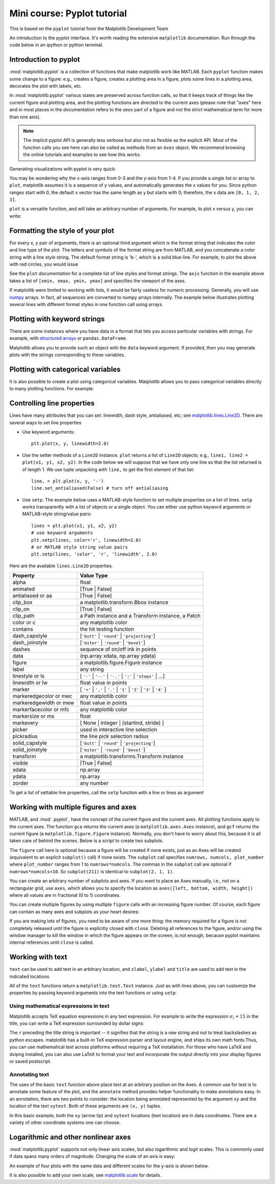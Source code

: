 Mini course: Pyplot tutorial
============================
.. index::
  single: Pyplot; python

This is based on the ``pyplot`` tutorial from the Matplotlib Development Team


An introduction to the pyplot interface. It's worth reading the
extensive ``matplotlib`` documentation. Run through the code below
in an ipython or python terminal.

Introduction to pyplot
-----------------------

:mod:`matplotlib.pyplot` is a collection of functions that make matplotlib
work like MATLAB.  Each ``pyplot`` function makes some change to a figure:
e.g., creates a figure, creates a plotting area in a figure, plots some lines
in a plotting area, decorates the plot with labels, etc.

In :mod:`matplotlib.pyplot` various states are preserved
across function calls, so that it keeps track of things like
the current figure and plotting area, and the plotting
functions are directed to the current axes (please note that "axes" here
and in most places in the documentation refers to the *axes*
part of a figure and not the strict mathematical term for more than one axis).

.. note::

   The implicit pyplot API is generally less verbose but also not as flexible as the
   explicit API.  Most of the function calls you see here can also be called
   as methods from an ``Axes`` object. We recommend browsing the online tutorials
   and examples to see how this works. 

Generating visualizations with pyplot is very quick:

.. code-block:: Python
    :caption: |python|

    import matplotlib.pyplot as plt

    plt.plot([1, 2, 3, 4])
    plt.ylabel('some numbers')
    plt.show()

You may be wondering why the x-axis ranges from 0-3 and the y-axis
from 1-4.  If you provide a single list or array to
``plot``, matplotlib assumes it is a
sequence of y values, and automatically generates the x values for
you.  Since python ranges start with 0, the default x vector has the
same length as y but starts with 0; therefore, the x data are
``[0, 1, 2, 3]``.

``plot`` is a versatile function, and will take an arbitrary number of
arguments.  For example, to plot x versus y, you can write:

.. code-block:: Python
    :caption: |python|

    plt.plot([1, 2, 3, 4], [1, 4, 9, 16])

Formatting the style of your plot
----------------------------------
.. index::
  pair: Pyplot; Formatting 

For every x, y pair of arguments, there is an optional third argument
which is the format string that indicates the color and line type of
the plot.  The letters and symbols of the format string are from
MATLAB, and you concatenate a color string with a line style string.
The default format string is 'b-', which is a solid blue line.  For
example, to plot the above with red circles, you would issue

.. code-block:: Python
    :caption: |python|

    plt.plot([1, 2, 3, 4], [1, 4, 9, 16], 'ro')
    plt.axis((0, 6, 0, 20))
    plt.show()

See the ``plot`` documentation for a complete
list of line styles and format strings.  The
``axis`` function in the example above takes a
list of ``[xmin, xmax, ymin, ymax]`` and specifies the viewport of the
axes.

If matplotlib were limited to working with lists, it would be fairly
useless for numeric processing.  Generally, you will use `numpy
<https://numpy.org/>`_ arrays.  In fact, all sequences are
converted to numpy arrays internally.  The example below illustrates
plotting several lines with different format styles in one function call
using arrays.

.. code-block:: Python
    :caption: |python|

    import numpy as np

    # evenly sampled time at 200ms intervals
    t = np.arange(0., 5., 0.2)

    # red dashes, blue squares and green triangles
    plt.plot(t, t, 'r--', t, t**2, 'bs', t, t**3, 'g^')
    plt.show()


Plotting with keyword strings
-------------------------------
.. index::
  pair: Pyplot; Keyword Strings

There are some instances where you have data in a format that lets you
access particular variables with strings. For example, with `structured arrays`_
or ``pandas.DataFrame``.

.. _structured arrays: https://numpy.org/doc/stable/user/basics.rec.html#structured-arrays

Matplotlib allows you to provide such an object with
the ``data`` keyword argument. If provided, then you may generate plots with
the strings corresponding to these variables.

.. code-block:: Python
    :caption: |python|

    data = {'a': np.arange(50),
            'c': np.random.randint(0, 50, 50),
            'd': np.random.randn(50)}
    data['b'] = data['a'] + 10 * np.random.randn(50)
    data['d'] = np.abs(data['d']) * 100

    plt.scatter('a', 'b', c='c', s='d', data=data)
    plt.xlabel('entry a')
    plt.ylabel('entry b')
    plt.show()


Plotting with categorical variables
------------------------------------
.. index::
  pair: Pyplot; Categorical Variables

It is also possible to create a plot using categorical variables.
Matplotlib allows you to pass categorical variables directly to
many plotting functions. For example:

.. code-block:: Python
    :caption: |python|

    names = ['group_a', 'group_b', 'group_c']
    values = [1, 10, 100]

    plt.figure(figsize=(9, 3))

    plt.subplot(131)
    plt.bar(names, values)
    plt.subplot(132)
    plt.scatter(names, values)
    plt.subplot(133)
    plt.plot(names, values)
    plt.suptitle('Categorical Plotting')
    plt.show()


Controlling line properties
-----------------------------
.. index::
  pair: Pyploy; Line Properties

Lines have many attributes that you can set: linewidth, dash style,
antialiased, etc; see `matplotlib.lines.Line2D <https://matplotlib.org/stable/api/_as_gen/matplotlib.lines.Line2D.html>`_.  There are
several ways to set line properties

* Use keyword arguments::

      plt.plot(x, y, linewidth=2.0)


* Use the setter methods of a ``Line2D`` instance.  ``plot`` returns a list
  of ``Line2D`` objects; e.g., ``line1, line2 = plot(x1, y1, x2, y2)``.  In the code
  below we will suppose that we have only
  one line so that the list returned is of length 1.  We use tuple unpacking with
  ``line,`` to get the first element of that list::

      line, = plt.plot(x, y, '-')
      line.set_antialiased(False) # turn off antialiasing

* Use ``setp``.  The example below
  uses a MATLAB-style function to set multiple properties
  on a list of lines.  ``setp`` works transparently with a list of objects
  or a single object.  You can either use python keyword arguments or
  MATLAB-style string/value pairs::

      lines = plt.plot(x1, y1, x2, y2)
      # use keyword arguments
      plt.setp(lines, color='r', linewidth=2.0)
      # or MATLAB style string value pairs
      plt.setp(lines, 'color', 'r', 'linewidth', 2.0)


Here are the available ``lines.Line2D`` properties.

======================  ==================================================
Property                Value Type
======================  ==================================================
alpha                   float
animated                [True | False]
antialiased or aa       [True | False]
clip_box                a matplotlib.transform.Bbox instance
clip_on                 [True | False]
clip_path               a Path instance and a Transform instance, a Patch
color or c              any matplotlib color
contains                the hit testing function
dash_capstyle           [``'butt'`` | ``'round'`` | ``'projecting'``]
dash_joinstyle          [``'miter'`` | ``'round'`` | ``'bevel'``]
dashes                  sequence of on/off ink in points
data                    (np.array xdata, np.array ydata)
figure                  a matplotlib.figure.Figure instance
label                   any string
linestyle or ls         [ ``'-'`` | ``'--'`` | ``'-.'`` | ``':'`` | ``'steps'`` | ...]
linewidth or lw         float value in points
marker                  [ ``'+'`` | ``','`` | ``'.'`` | ``'1'`` | ``'2'`` | ``'3'`` | ``'4'`` ]
markeredgecolor or mec  any matplotlib color
markeredgewidth or mew  float value in points
markerfacecolor or mfc  any matplotlib color
markersize or ms        float
markevery               [ None | integer | (startind, stride) ]
picker                  used in interactive line selection
pickradius              the line pick selection radius
solid_capstyle          [``'butt'`` | ``'round'`` | ``'projecting'``]
solid_joinstyle         [``'miter'`` | ``'round'`` | ``'bevel'``]
transform               a matplotlib.transforms.Transform instance
visible                 [True | False]
xdata                   np.array
ydata                   np.array
zorder                  any number
======================  ==================================================

To get a list of settable line properties, call the
``setp`` function with a line or lines as argument

.. sourcecode:: ipython
    :caption: |cli| |python|

    In [69]: lines = plt.plot([1, 2, 3])

    In [70]: plt.setp(lines)
      alpha: float
      animated: [True | False]
      antialiased or aa: [True | False]
      ...snip

Working with multiple figures and axes
---------------------------------------
.. index::
  pair: Pyplot; Multiple figures

.. index::
  pair: Pyplot; Multiple Axes

MATLAB, and :mod:`.pyplot`, have the concept of the current figure
and the current axes.  All plotting functions apply to the current
axes.  The function ``gca`` returns the current axes (a
``matplotlib.axes.Axes`` instance), and ``gcf`` returns the current
figure (a ``matplotlib.figure.Figure`` instance). Normally, you don't have to
worry about this, because it is all taken care of behind the scenes.  Below
is a script to create two subplots.

.. code-block:: Python
    :caption: |python|

    def f(t):
        return np.exp(-t) * np.cos(2*np.pi*t)

    t1 = np.arange(0.0, 5.0, 0.1)
    t2 = np.arange(0.0, 5.0, 0.02)

    plt.figure()
    plt.subplot(211)
    plt.plot(t1, f(t1), 'bo', t2, f(t2), 'k')

    plt.subplot(212)
    plt.plot(t2, np.cos(2*np.pi*t2), 'r--')
    plt.show()

The ``figure`` call here is optional because a figure will be created
if none exists, just as an Axes will be created (equivalent to an explicit
``subplot()`` call) if none exists.
The ``subplot`` call specifies ``numrows,
numcols, plot_number`` where ``plot_number`` ranges from 1 to
``numrows*numcols``.  The commas in the ``subplot`` call are
optional if ``numrows*numcols<10``.  So ``subplot(211)`` is identical
to ``subplot(2, 1, 1)``.

You can create an arbitrary number of subplots
and axes.  If you want to place an Axes manually, i.e., not on a
rectangular grid, use ``axes``,
which allows you to specify the location as ``axes([left, bottom,
width, height])`` where all values are in fractional (0 to 1)
coordinates. 

You can create multiple figures by using multiple
``figure`` calls with an increasing figure
number.  Of course, each figure can contain as many axes and subplots
as your heart desires:

.. code-block:: python
    :caption: |python|
    
    import matplotlib.pyplot as plt
    plt.figure(1)                # the first figure
    plt.subplot(211)             # the first subplot in the first figure
    plt.plot([1, 2, 3])
    plt.subplot(212)             # the second subplot in the first figure
    plt.plot([4, 5, 6])
    
    plt.figure(2)                # a second figure
    plt.plot([4, 5, 6])          # creates a subplot() by default

    plt.figure(1)                # first figure current;
                                 # subplot(212) still current
    plt.subplot(211)             # make subplot(211) in the first figure
                                 # current
    plt.title('Easy as 1, 2, 3') # subplot 211 title


If you are making lots of figures, you need to be aware of one
more thing: the memory required for a figure is not completely
released until the figure is explicitly closed with
``close``.  Deleting all references to the
figure, and/or using the window manager to kill the window in which
the figure appears on the screen, is not enough, because pyplot
maintains internal references until ``close``
is called.

.. _working-with-text:

Working with text
------------------
.. index::
  pair: Pyplot; Text; 

``text`` can be used to add text in an arbitrary location, and
``xlabel``, ``ylabel`` and ``title`` are used to add
text in the indicated locations 

.. code-block:: Python
    :caption: |python|

    mu, sigma = 100, 15
    x = mu + sigma * np.random.randn(10000)

    # the histogram of the data
    n, bins, patches = plt.hist(x, 50, density=True, facecolor='g', alpha=0.75)


    plt.xlabel('Smarts')
    plt.ylabel('Probability')
    plt.title('Histogram of IQ')
    plt.text(60, .025, r'$\mu=100,\ \sigma=15$')
    plt.axis([40, 160, 0, 0.03])
    plt.grid(True)
    plt.show()


All of the ``text`` functions return a ``matplotlib.text.Text``
instance.  Just as with lines above, you can customize the properties by
passing keyword arguments into the text functions or using ``setp``:

.. code-block:: python
    :caption: |python|

    t = plt.xlabel('my data', fontsize=14, color='red')


Using mathematical expressions in text
~~~~~~~~~~~~~~~~~~~~~~~~~~~~~~~~~~~~~~
.. index::
  pair: Pyplot; Mathematical expressions 

Matplotlib accepts TeX equation expressions in any text expression.
For example to write the expression :math:`\sigma_i=15` in the title,
you can write a TeX expression surrounded by dollar signs:

.. code-block:: python
    :caption: |python|

    plt.title(r'$\sigma_i=15$')

The ``r`` preceding the title string is important -- it signifies
that the string is a *raw* string and not to treat backslashes as
python escapes.  matplotlib has a built-in TeX expression parser and
layout engine, and ships its own math fonts.Thus, you can use mathematical text across
platforms without requiring a TeX installation.  For those who have LaTeX
and dvipng installed, you can also use LaTeX to format your text and
incorporate the output directly into your display figures or saved
postscript. 

Annotating text
~~~~~~~~~~~~~~~~~~
.. index::
  pair: Pyplot; Annotating text 

The uses of the basic ``text`` function above
place text at an arbitrary position on the Axes.  A common use for
text is to annotate some feature of the plot, and the
``annotate`` method provides helper
functionality to make annotations easy.  In an annotation, there are
two points to consider: the location being annotated represented by
the argument ``xy`` and the location of the text ``xytext``.  Both of
these arguments are ``(x, y)`` tuples.

.. code-block:: Python
    :caption: |python|

    ax = plt.subplot()

    t = np.arange(0.0, 5.0, 0.01)
    s = np.cos(2*np.pi*t)
    line, = plt.plot(t, s, lw=2)

    plt.annotate('local max', xy=(2, 1), xytext=(3, 1.5),
                 arrowprops=dict(facecolor='black', shrink=0.05),
                 )

    plt.ylim(-2, 2)
    plt.show()


In this basic example, both the ``xy`` (arrow tip) and ``xytext``
locations (text location) are in data coordinates.  There are a
variety of other coordinate systems one can choose. 


Logarithmic and other nonlinear axes
-------------------------------------
.. index::
  pair: Pyplot; Logarithmic 

.. index::
  pair: Pyplot; Nonlinear Axes

:mod:`matplotlib.pyplot` supports not only linear axis scales, but also
logarithmic and logit scales. This is commonly used if data spans many orders
of magnitude. Changing the scale of an axis is easy:

.. code-block:: python
    :caption: |python|

    plt.xscale('log')

An example of four plots with the same data and different scales for the y-axis
is shown below.

.. code-block:: Python
    :caption: |python|

    # Fixing random state for reproducibility
    np.random.seed(19680801)

    # make up some data in the open interval (0, 1)
    y = np.random.normal(loc=0.5, scale=0.4, size=1000)
    y = y[(y > 0) & (y < 1)]
    y.sort()
    x = np.arange(len(y))

    # plot with various axes scales
    plt.figure()

    # linear
    plt.subplot(221)
    plt.plot(x, y)
    plt.yscale('linear')
    plt.title('linear')
    plt.grid(True)

    # log
    plt.subplot(222)
    plt.plot(x, y)
    plt.yscale('log')
    plt.title('log')
    plt.grid(True)

    # symmetric log
    plt.subplot(223)
    plt.plot(x, y - y.mean())
    plt.yscale('symlog', linthresh=0.01)
    plt.title('symlog')
    plt.grid(True)

    # logit
    plt.subplot(224)
    plt.plot(x, y)
    plt.yscale('logit')
    plt.title('logit')
    plt.grid(True)
    # Adjust the subplot layout, because the logit one may take more space
    # than usual, due to y-tick labels like "1 - 10^{-3}"
    plt.subplots_adjust(top=0.92, bottom=0.08, left=0.10, right=0.95, hspace=0.25,
                        wspace=0.35)

    plt.show()

It is also possible to add your own scale, see `matplotlib.scale <https://matplotlib.org/stable/api/scale_api.html#module-matplotlib.scale>`_ for
details.

